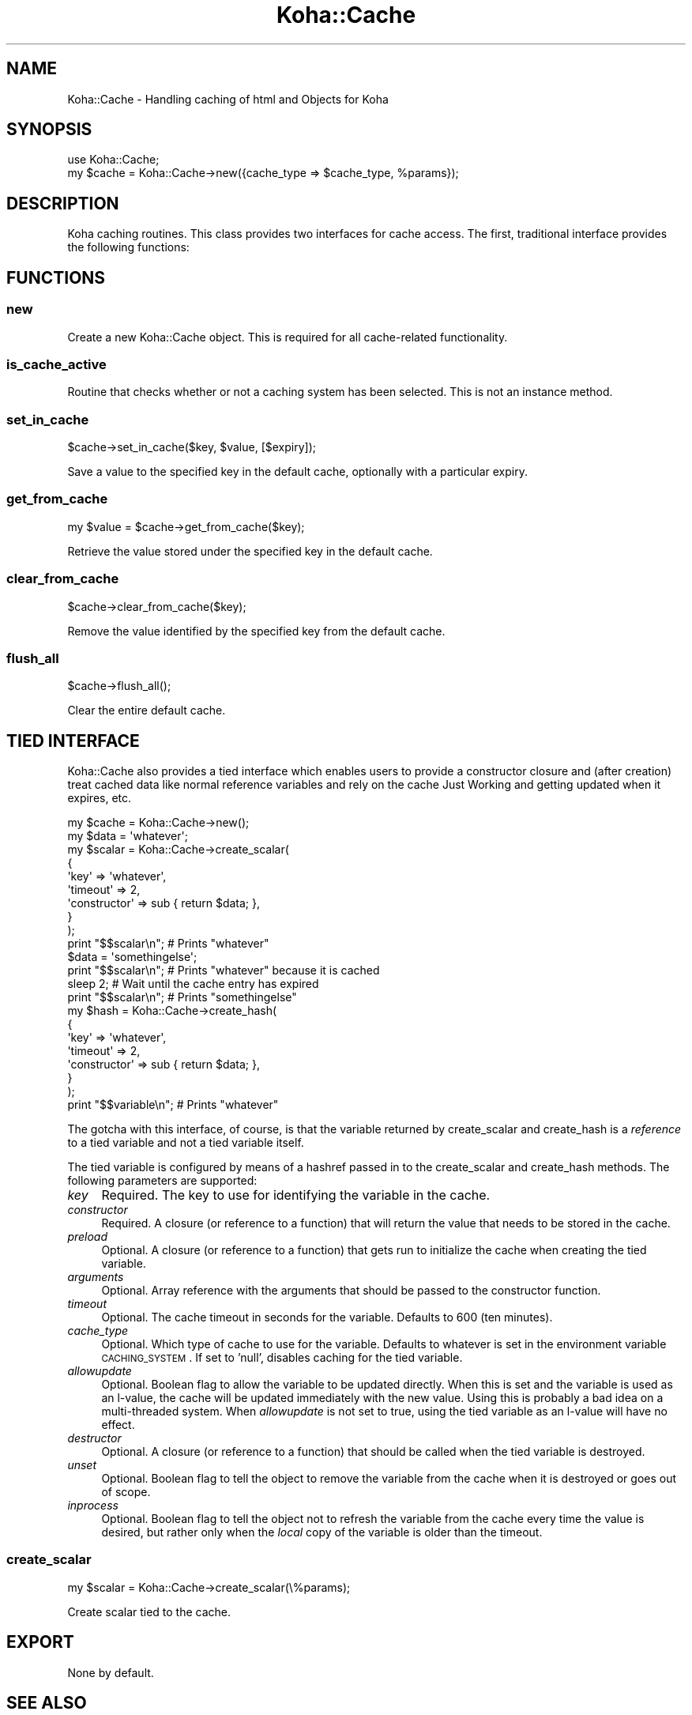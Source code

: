 .\" Automatically generated by Pod::Man 2.25 (Pod::Simple 3.16)
.\"
.\" Standard preamble:
.\" ========================================================================
.de Sp \" Vertical space (when we can't use .PP)
.if t .sp .5v
.if n .sp
..
.de Vb \" Begin verbatim text
.ft CW
.nf
.ne \\$1
..
.de Ve \" End verbatim text
.ft R
.fi
..
.\" Set up some character translations and predefined strings.  \*(-- will
.\" give an unbreakable dash, \*(PI will give pi, \*(L" will give a left
.\" double quote, and \*(R" will give a right double quote.  \*(C+ will
.\" give a nicer C++.  Capital omega is used to do unbreakable dashes and
.\" therefore won't be available.  \*(C` and \*(C' expand to `' in nroff,
.\" nothing in troff, for use with C<>.
.tr \(*W-
.ds C+ C\v'-.1v'\h'-1p'\s-2+\h'-1p'+\s0\v'.1v'\h'-1p'
.ie n \{\
.    ds -- \(*W-
.    ds PI pi
.    if (\n(.H=4u)&(1m=24u) .ds -- \(*W\h'-12u'\(*W\h'-12u'-\" diablo 10 pitch
.    if (\n(.H=4u)&(1m=20u) .ds -- \(*W\h'-12u'\(*W\h'-8u'-\"  diablo 12 pitch
.    ds L" ""
.    ds R" ""
.    ds C` ""
.    ds C' ""
'br\}
.el\{\
.    ds -- \|\(em\|
.    ds PI \(*p
.    ds L" ``
.    ds R" ''
'br\}
.\"
.\" Escape single quotes in literal strings from groff's Unicode transform.
.ie \n(.g .ds Aq \(aq
.el       .ds Aq '
.\"
.\" If the F register is turned on, we'll generate index entries on stderr for
.\" titles (.TH), headers (.SH), subsections (.SS), items (.Ip), and index
.\" entries marked with X<> in POD.  Of course, you'll have to process the
.\" output yourself in some meaningful fashion.
.ie \nF \{\
.    de IX
.    tm Index:\\$1\t\\n%\t"\\$2"
..
.    nr % 0
.    rr F
.\}
.el \{\
.    de IX
..
.\}
.\"
.\" Accent mark definitions (@(#)ms.acc 1.5 88/02/08 SMI; from UCB 4.2).
.\" Fear.  Run.  Save yourself.  No user-serviceable parts.
.    \" fudge factors for nroff and troff
.if n \{\
.    ds #H 0
.    ds #V .8m
.    ds #F .3m
.    ds #[ \f1
.    ds #] \fP
.\}
.if t \{\
.    ds #H ((1u-(\\\\n(.fu%2u))*.13m)
.    ds #V .6m
.    ds #F 0
.    ds #[ \&
.    ds #] \&
.\}
.    \" simple accents for nroff and troff
.if n \{\
.    ds ' \&
.    ds ` \&
.    ds ^ \&
.    ds , \&
.    ds ~ ~
.    ds /
.\}
.if t \{\
.    ds ' \\k:\h'-(\\n(.wu*8/10-\*(#H)'\'\h"|\\n:u"
.    ds ` \\k:\h'-(\\n(.wu*8/10-\*(#H)'\`\h'|\\n:u'
.    ds ^ \\k:\h'-(\\n(.wu*10/11-\*(#H)'^\h'|\\n:u'
.    ds , \\k:\h'-(\\n(.wu*8/10)',\h'|\\n:u'
.    ds ~ \\k:\h'-(\\n(.wu-\*(#H-.1m)'~\h'|\\n:u'
.    ds / \\k:\h'-(\\n(.wu*8/10-\*(#H)'\z\(sl\h'|\\n:u'
.\}
.    \" troff and (daisy-wheel) nroff accents
.ds : \\k:\h'-(\\n(.wu*8/10-\*(#H+.1m+\*(#F)'\v'-\*(#V'\z.\h'.2m+\*(#F'.\h'|\\n:u'\v'\*(#V'
.ds 8 \h'\*(#H'\(*b\h'-\*(#H'
.ds o \\k:\h'-(\\n(.wu+\w'\(de'u-\*(#H)/2u'\v'-.3n'\*(#[\z\(de\v'.3n'\h'|\\n:u'\*(#]
.ds d- \h'\*(#H'\(pd\h'-\w'~'u'\v'-.25m'\f2\(hy\fP\v'.25m'\h'-\*(#H'
.ds D- D\\k:\h'-\w'D'u'\v'-.11m'\z\(hy\v'.11m'\h'|\\n:u'
.ds th \*(#[\v'.3m'\s+1I\s-1\v'-.3m'\h'-(\w'I'u*2/3)'\s-1o\s+1\*(#]
.ds Th \*(#[\s+2I\s-2\h'-\w'I'u*3/5'\v'-.3m'o\v'.3m'\*(#]
.ds ae a\h'-(\w'a'u*4/10)'e
.ds Ae A\h'-(\w'A'u*4/10)'E
.    \" corrections for vroff
.if v .ds ~ \\k:\h'-(\\n(.wu*9/10-\*(#H)'\s-2\u~\d\s+2\h'|\\n:u'
.if v .ds ^ \\k:\h'-(\\n(.wu*10/11-\*(#H)'\v'-.4m'^\v'.4m'\h'|\\n:u'
.    \" for low resolution devices (crt and lpr)
.if \n(.H>23 .if \n(.V>19 \
\{\
.    ds : e
.    ds 8 ss
.    ds o a
.    ds d- d\h'-1'\(ga
.    ds D- D\h'-1'\(hy
.    ds th \o'bp'
.    ds Th \o'LP'
.    ds ae ae
.    ds Ae AE
.\}
.rm #[ #] #H #V #F C
.\" ========================================================================
.\"
.IX Title "Koha::Cache 3pm"
.TH Koha::Cache 3pm "2013-12-04" "perl v5.14.2" "User Contributed Perl Documentation"
.\" For nroff, turn off justification.  Always turn off hyphenation; it makes
.\" way too many mistakes in technical documents.
.if n .ad l
.nh
.SH "NAME"
Koha::Cache \- Handling caching of html and Objects for Koha
.SH "SYNOPSIS"
.IX Header "SYNOPSIS"
.Vb 2
\&  use Koha::Cache;
\&  my $cache = Koha::Cache\->new({cache_type => $cache_type, %params});
.Ve
.SH "DESCRIPTION"
.IX Header "DESCRIPTION"
Koha caching routines. This class provides two interfaces for cache access.
The first, traditional interface provides the following functions:
.SH "FUNCTIONS"
.IX Header "FUNCTIONS"
.SS "new"
.IX Subsection "new"
Create a new Koha::Cache object. This is required for all cache-related functionality.
.SS "is_cache_active"
.IX Subsection "is_cache_active"
Routine that checks whether or not a caching system has been selected. This is
not an instance method.
.SS "set_in_cache"
.IX Subsection "set_in_cache"
.Vb 1
\&    $cache\->set_in_cache($key, $value, [$expiry]);
.Ve
.PP
Save a value to the specified key in the default cache, optionally with a
particular expiry.
.SS "get_from_cache"
.IX Subsection "get_from_cache"
.Vb 1
\&    my $value = $cache\->get_from_cache($key);
.Ve
.PP
Retrieve the value stored under the specified key in the default cache.
.SS "clear_from_cache"
.IX Subsection "clear_from_cache"
.Vb 1
\&    $cache\->clear_from_cache($key);
.Ve
.PP
Remove the value identified by the specified key from the default cache.
.SS "flush_all"
.IX Subsection "flush_all"
.Vb 1
\&    $cache\->flush_all();
.Ve
.PP
Clear the entire default cache.
.SH "TIED INTERFACE"
.IX Header "TIED INTERFACE"
Koha::Cache also provides a tied interface which enables users to provide a
constructor closure and (after creation) treat cached data like normal reference
variables and rely on the cache Just Working and getting updated when it
expires, etc.
.PP
.Vb 10
\&    my $cache = Koha::Cache\->new();
\&    my $data = \*(Aqwhatever\*(Aq;
\&    my $scalar = Koha::Cache\->create_scalar(
\&        {
\&            \*(Aqkey\*(Aq         => \*(Aqwhatever\*(Aq,
\&            \*(Aqtimeout\*(Aq     => 2,
\&            \*(Aqconstructor\*(Aq => sub { return $data; },
\&        }
\&    );
\&    print "$$scalar\en"; # Prints "whatever"
\&    $data = \*(Aqsomethingelse\*(Aq;
\&    print "$$scalar\en"; # Prints "whatever" because it is cached
\&    sleep 2; # Wait until the cache entry has expired
\&    print "$$scalar\en"; # Prints "somethingelse"
\&
\&    my $hash = Koha::Cache\->create_hash(
\&        {
\&            \*(Aqkey\*(Aq         => \*(Aqwhatever\*(Aq,
\&            \*(Aqtimeout\*(Aq     => 2,
\&            \*(Aqconstructor\*(Aq => sub { return $data; },
\&        }
\&    );
\&    print "$$variable\en"; # Prints "whatever"
.Ve
.PP
The gotcha with this interface, of course, is that the variable returned by
create_scalar and create_hash is a \fIreference\fR to a tied variable and not a
tied variable itself.
.PP
The tied variable is configured by means of a hashref passed in to the
create_scalar and create_hash methods. The following parameters are supported:
.IP "\fIkey\fR" 4
.IX Item "key"
Required. The key to use for identifying the variable in the cache.
.IP "\fIconstructor\fR" 4
.IX Item "constructor"
Required. A closure (or reference to a function) that will return the value that
needs to be stored in the cache.
.IP "\fIpreload\fR" 4
.IX Item "preload"
Optional. A closure (or reference to a function) that gets run to initialize
the cache when creating the tied variable.
.IP "\fIarguments\fR" 4
.IX Item "arguments"
Optional. Array reference with the arguments that should be passed to the
constructor function.
.IP "\fItimeout\fR" 4
.IX Item "timeout"
Optional. The cache timeout in seconds for the variable. Defaults to 600
(ten minutes).
.IP "\fIcache_type\fR" 4
.IX Item "cache_type"
Optional. Which type of cache to use for the variable. Defaults to whatever is
set in the environment variable \s-1CACHING_SYSTEM\s0. If set to 'null', disables
caching for the tied variable.
.IP "\fIallowupdate\fR" 4
.IX Item "allowupdate"
Optional. Boolean flag to allow the variable to be updated directly. When this
is set and the variable is used as an l\-value, the cache will be updated
immediately with the new value. Using this is probably a bad idea on a
multi-threaded system. When \fIallowupdate\fR is not set to true, using the
tied variable as an l\-value will have no effect.
.IP "\fIdestructor\fR" 4
.IX Item "destructor"
Optional. A closure (or reference to a function) that should be called when the
tied variable is destroyed.
.IP "\fIunset\fR" 4
.IX Item "unset"
Optional. Boolean flag to tell the object to remove the variable from the cache
when it is destroyed or goes out of scope.
.IP "\fIinprocess\fR" 4
.IX Item "inprocess"
Optional. Boolean flag to tell the object not to refresh the variable from the
cache every time the value is desired, but rather only when the \fIlocal\fR copy
of the variable is older than the timeout.
.SS "create_scalar"
.IX Subsection "create_scalar"
.Vb 1
\&    my $scalar = Koha::Cache\->create_scalar(\e%params);
.Ve
.PP
Create scalar tied to the cache.
.SH "EXPORT"
.IX Header "EXPORT"
None by default.
.SH "SEE ALSO"
.IX Header "SEE ALSO"
Koha::Cache::Object
.SH "AUTHOR"
.IX Header "AUTHOR"
Chris Cormack, <chris@bigballofwax.co.nz>
Paul Poulain, <paul.poulain@biblibre.com>
Jared Camins-Esakov, <jcamins@cpbibliography.com>
